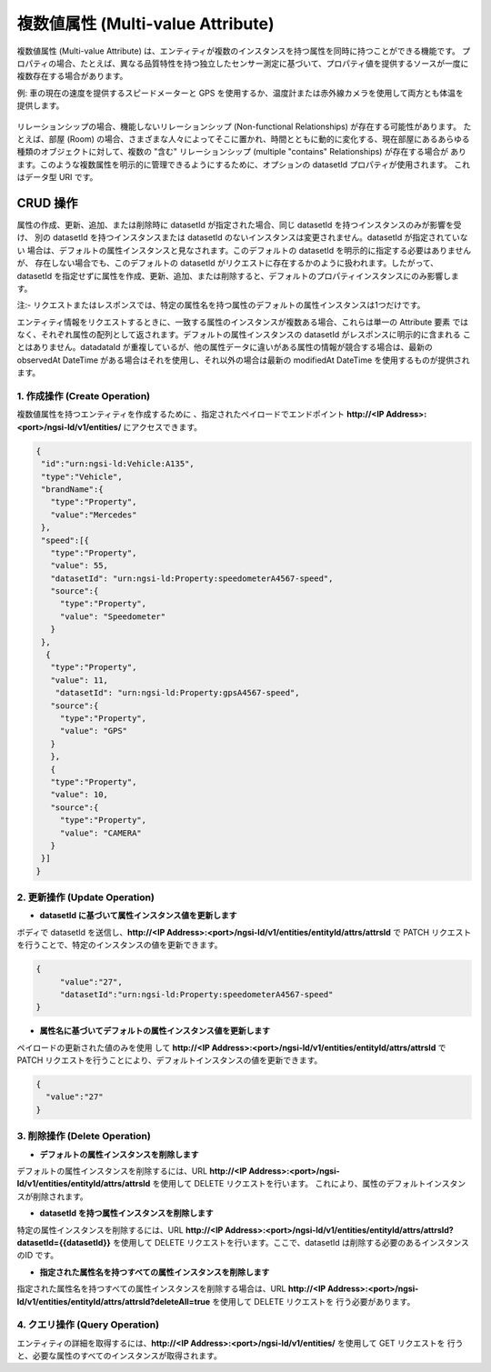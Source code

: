 **********************************
複数値属性 (Multi-value Attribute)
**********************************

複数値属性 (Multi-value Attribute) は、エンティティが複数のインスタンスを持つ属性を同時に持つことができる機能です。
プロパティの場合、たとえば、異なる品質特性を持つ独立したセンサー測定に基づいて、プロパティ値を提供するソースが一度に
複数存在する場合があります。

例: 車の現在の速度を提供するスピードメーターと GPS を使用するか、温度計または赤外線カメラを使用して両方とも体温を
提供します。

.. figure:: ../../en/source/figures/multivalueDiagram.png

リレーションシップの場合、機能しないリレーションシップ (Non-functional Relationships) が存在する可能性があります。
たとえば、部屋 (Room) の場合、さまざまな人々によってそこに置かれ、時間とともに動的に変化する、現在部屋にあるあらゆる
種類のオブジェクトに対して、複数の "含む" リレーションシップ (multiple "contains" Relationships) が存在する場合が
あります。このような複数属性を明示的に管理できるようにするために、オプションの datasetId プロパティが使用されます。
これはデータ型 URI です。

CRUD 操作
---------

属性の作成、更新、追加、または削除時に datasetId が指定された場合、同じ datasetId を持つインスタンスのみが影響を受け、
別の datasetId を持つインスタンスまたは datasetId のないインスタンスは変更されません。datasetId が指定されていない
場合は、デフォルトの属性インスタンスと見なされます。このデフォルトの datasetId を明示的に指定する必要はありませんが、
存在しない場合でも、このデフォルトの datasetId がリクエストに存在するかのように扱われます。したがって、datasetId
を指定せずに属性を作成、更新、追加、または削除すると、デフォルトのプロパティインスタンスにのみ影響します。

注:- リクエストまたはレスポンスでは、特定の属性名を持つ属性のデフォルトの属性インスタンスは1つだけです。

エンティティ情報をリクエストするときに、一致する属性のインスタンスが複数ある場合、これらは単一の Attribute 要素
ではなく、それぞれ属性の配列として返されます。デフォルトの属性インスタンスの datasetId がレスポンスに明示的に含まれる
ことはありません。datadataId が重複しているが、他の属性データに違いがある属性の情報が競合する場合は、最新の observedAt
DateTime がある場合はそれを使用し、それ以外の場合は最新の modifiedAt DateTime を使用するものが提供されます。

1. 作成操作 (Create Operation)
==============================

複数値属性を持つエンティティを作成するために 、指定されたペイロードでエンドポイント
**http://<IP Address>:<port>/ngsi-ld/v1/entities/** にアクセスできます。

.. code-block:: JSON

 {
  "id":"urn:ngsi-ld:Vehicle:A135",
  "type":"Vehicle",
  "brandName":{
    "type":"Property",
    "value":"Mercedes"
  },
  "speed":[{
    "type":"Property",
    "value": 55,
    "datasetId": "urn:ngsi-ld:Property:speedometerA4567-speed",
    "source":{
      "type":"Property",
      "value": "Speedometer"
    }
  },
   {
    "type":"Property",
    "value": 11,
     "datasetId": "urn:ngsi-ld:Property:gpsA4567-speed",
    "source":{
      "type":"Property",
      "value": "GPS"
    }
    },
    {
    "type":"Property",
    "value": 10,
    "source":{
      "type":"Property",
      "value": "CAMERA"
    }
  }]
 }

2. 更新操作 (Update Operation)
==============================

- **datasetId に基づいて属性インスタンス値を更新します**

ボディで datasetId を送信し、**http://<IP Address>:<port>/ngsi-ld/v1/entities/entityId/attrs/attrsId** で
PATCH リクエストを行うことで、特定のインスタンスの値を更新できます。

.. code-block:: JSON

 {
      "value":"27",
      "datasetId":"urn:ngsi-ld:Property:speedometerA4567-speed"
 }
  

- **属性名に基づいてデフォルトの属性インスタンス値を更新します**

ペイロードの更新された値のみを使用 して **http://<IP Address>:<port>/ngsi-ld/v1/entities/entityId/attrs/attrsId** で
PATCH リクエストを行うことにより、デフォルトインスタンスの値を更新できます。

.. code-block:: JSON

 {
   "value":"27"
 }

3. 削除操作 (Delete Operation)
==============================

- **デフォルトの属性インスタンスを削除します**

デフォルトの属性インスタンスを削除するには、URL
**http://<IP Address>:<port>/ngsi-ld/v1/entities/entityId/attrs/attrsId** を使用して DELETE リクエストを行います。
これにより、属性のデフォルトインスタンスが削除されます。

- **datasetId を持つ属性インスタンスを削除します**

特定の属性インスタンスを削除するには、URL
**http://<IP Address>:<port>/ngsi-ld/v1/entities/entityId/attrs/attrsId?datasetId={{datasetId}}** を使用して DELETE
リクエストを行います。ここで、datasetId は削除する必要のあるインスタンスのID です。

- **指定された属性名を持つすべての属性インスタンスを削除します**

指定された属性名を持つすべての属性インスタンスを削除する場合は、URL
**http://<IP Address>:<port>/ngsi-ld/v1/entities/entityId/attrs/attrsId?deleteAll=true** を使用して DELETE リクエストを
行う必要があります。

4. クエリ操作 (Query Operation)
===============================

エンティティの詳細を取得するには、**http://<IP Address>:<port>/ngsi-ld/v1/entities/** を使用して GET リクエストを
行うと、必要な属性のすべてのインスタンスが取得されます。
